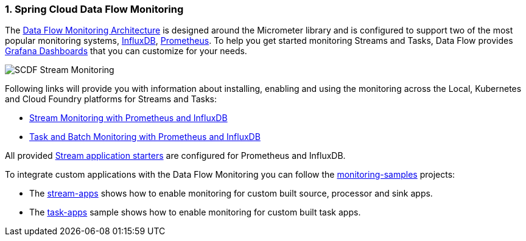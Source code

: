 [[spring-cloud-data-flow-samples-monitoring]]
:sectnums:
:docs_dir: ..

=== Spring Cloud Data Flow Monitoring

The https://dataflow.spring.io/docs/2.3.0.SNAPSHOT/concepts/monitoring/[Data Flow Monitoring Architecture] is designed around the Micrometer library and is configured to support two of the most popular monitoring systems, https://docs.influxdata.com/influxdb/v1.5/[InfluxDB], https://prometheus.io[Prometheus].
To help you get started monitoring Streams and Tasks, Data Flow provides https://grafana.com/[Grafana Dashboards] that you can customize for your needs.

image:https://raw.githubusercontent.com/spring-cloud/spring-cloud-dataflow-samples/master/monitoring-samples/images/SCDF-monitoring-promethesu-proxy.gif[SCDF Stream Monitoring, scaledwidth="100%"]

Following links will provide you with information about installing, enabling and using the monitoring across the Local, Kubernetes and Cloud Foundry platforms for Streams and Tasks:

- https://dataflow.spring.io/docs/2.3.0.SNAPSHOT/feature-guides/streams/monitoring/[Stream Monitoring with Prometheus and InfluxDB]
- https://dataflow.spring.io/docs/2.3.0.SNAPSHOT/feature-guides/batch/monitoring/#task-and-batch-monitoring-with-prometheus-and-influxdb[Task and Batch Monitoring with Prometheus and InfluxDB]

All provided https://cloud.spring.io/spring-cloud-stream-app-starters/[Stream application starters] are configured for Prometheus and InfluxDB.

To integrate custom applications with the Data Flow Monitoring you can follow the https://github.com/spring-cloud/spring-cloud-dataflow-samples/tree/master/monitoring-samples[monitoring-samples] projects:

- The https://github.com/spring-cloud/spring-cloud-dataflow-samples/tree/master/monitoring-samples/stream-apps[stream-apps] shows how to enable monitoring for custom built source, processor and sink apps.
- The https://github.com/spring-cloud/spring-cloud-dataflow-samples/tree/master/monitoring-samples/task-apps[task-apps] sample shows how to enable monitoring for custom built task apps.


